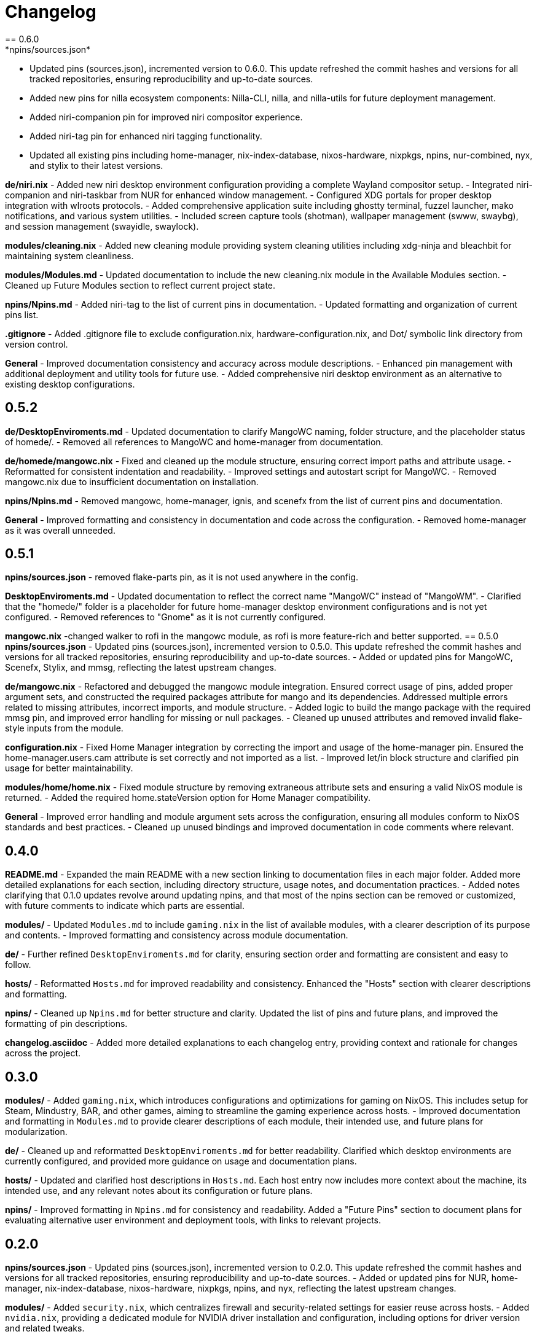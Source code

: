 = Changelog
== 0.6.0
*npins/sources.json*
- Updated pins (sources.json), incremented version to 0.6.0. This update refreshed the commit hashes and versions for all tracked repositories, ensuring reproducibility and up-to-date sources.
- Added new pins for nilla ecosystem components: Nilla-CLI, nilla, and nilla-utils for future deployment management.
- Added niri-companion pin for improved niri compositor experience.
- Added niri-tag pin for enhanced niri tagging functionality.
- Updated all existing pins including home-manager, nix-index-database, nixos-hardware, nixpkgs, npins, nur-combined, nyx, and stylix to their latest versions.

*de/niri.nix*
- Added new niri desktop environment configuration providing a complete Wayland compositor setup.
- Integrated niri-companion and niri-taskbar from NUR for enhanced window management.
- Configured XDG portals for proper desktop integration with wlroots protocols.
- Added comprehensive application suite including ghostty terminal, fuzzel launcher, mako notifications, and various system utilities.
- Included screen capture tools (shotman), wallpaper management (swww, swaybg), and session management (swayidle, swaylock).

*modules/cleaning.nix*
- Added new cleaning module providing system cleaning utilities including xdg-ninja and bleachbit for maintaining system cleanliness.

*modules/Modules.md*
- Updated documentation to include the new cleaning.nix module in the Available Modules section.
- Cleaned up Future Modules section to reflect current project state.

*npins/Npins.md*
- Added niri-tag to the list of current pins in documentation.
- Updated formatting and organization of current pins list.

*.gitignore*
- Added .gitignore file to exclude configuration.nix, hardware-configuration.nix, and Dot/ symbolic link directory from version control.

*General*
- Improved documentation consistency and accuracy across module descriptions.
- Enhanced pin management with additional deployment and utility tools for future use.
- Added comprehensive niri desktop environment as an alternative to existing desktop configurations.

== 0.5.2
*de/DesktopEnviroments.md*
- Updated documentation to clarify MangoWC naming, folder structure, and the placeholder status of homede/.
- Removed all references to MangoWC and home-manager from documentation.

*de/homede/mangowc.nix*
- Fixed and cleaned up the module structure, ensuring correct import paths and attribute usage.
- Reformatted for consistent indentation and readability.
- Improved settings and autostart script for MangoWC.
- Removed mangowc.nix due to insufficient documentation on installation.

*npins/Npins.md*
- Removed mangowc, home-manager, ignis, and scenefx from the list of current pins and documentation.

*General*
- Improved formatting and consistency in documentation and code across the configuration.
- Removed home-manager as it was overall unneeded.

== 0.5.1
*npins/sources.json*
- removed flake-parts pin, as it is not used anywhere in the config.

*DesktopEnviroments.md*
- Updated documentation to reflect the correct name "MangoWC" instead of "MangoWM".
- Clarified that the "homede/" folder is a placeholder for future home-manager desktop environment configurations and is not yet configured.
- Removed references to "Gnome" as it is not currently configured.

*mangowc.nix*
-changed walker to rofi in the mangowc module, as rofi is more feature-rich and better supported.
== 0.5.0
*npins/sources.json*
- Updated pins (sources.json), incremented version to 0.5.0. This update refreshed the commit hashes and versions for all tracked repositories, ensuring reproducibility and up-to-date sources.
- Added or updated pins for MangoWC, Scenefx, Stylix, and mmsg, reflecting the latest upstream changes.

*de/mangowc.nix*
- Refactored and debugged the mangowc module integration. Ensured correct usage of pins, added proper argument sets, and constructed the required packages attribute for mango and its dependencies. Addressed multiple errors related to missing attributes, incorrect imports, and module structure.
- Added logic to build the mango package with the required mmsg pin, and improved error handling for missing or null packages.
- Cleaned up unused attributes and removed invalid flake-style inputs from the module.

*configuration.nix*
- Fixed Home Manager integration by correcting the import and usage of the home-manager pin. Ensured the home-manager.users.cam attribute is set correctly and not imported as a list.
- Improved let/in block structure and clarified pin usage for better maintainability.

*modules/home/home.nix*
- Fixed module structure by removing extraneous attribute sets and ensuring a valid NixOS module is returned.
- Added the required home.stateVersion option for Home Manager compatibility.

*General*
- Improved error handling and module argument sets across the configuration, ensuring all modules conform to NixOS standards and best practices.
- Cleaned up unused bindings and improved documentation in code comments where relevant.

== 0.4.0
*README.md*
- Expanded the main README with a new section linking to documentation files in each major folder. Added more detailed explanations for each section, including directory structure, usage notes, and documentation practices.
- Added notes clarifying that 0.1.0 updates revolve around updating npins, and that most of the npins section can be removed or customized, with future comments to indicate which parts are essential.

*modules/*
- Updated `Modules.md` to include `gaming.nix` in the list of available modules, with a clearer description of its purpose and contents.
- Improved formatting and consistency across module documentation.

*de/*
- Further refined `DesktopEnviroments.md` for clarity, ensuring section order and formatting are consistent and easy to follow.

*hosts/*
- Reformatted `Hosts.md` for improved readability and consistency. Enhanced the "Hosts" section with clearer descriptions and formatting.

*npins/*
- Cleaned up `Npins.md` for better structure and clarity. Updated the list of pins and future plans, and improved the formatting of pin descriptions.

*changelog.asciidoc*
- Added more detailed explanations to each changelog entry, providing context and rationale for changes across the project.

== 0.3.0
*modules/*
- Added `gaming.nix`, which introduces configurations and optimizations for gaming on NixOS. This includes setup for Steam, Mindustry, BAR, and other games, aiming to streamline the gaming experience across hosts.
- Improved documentation and formatting in `Modules.md` to provide clearer descriptions of each module, their intended use, and future plans for modularization.

*de/*
- Cleaned up and reformatted `DesktopEnviroments.md` for better readability. Clarified which desktop environments are currently configured, and provided more guidance on usage and documentation plans.

*hosts/*
- Updated and clarified host descriptions in `Hosts.md`. Each host entry now includes more context about the machine, its intended use, and any relevant notes about its configuration or future plans.

*npins/*
- Improved formatting in `Npins.md` for consistency and readability. Added a "Future Pins" section to document plans for evaluating alternative user environment and deployment tools, with links to relevant projects.

== 0.2.0
*npins/sources.json*
- Updated pins (sources.json), incremented version to 0.2.0. This update refreshed the commit hashes and versions for all tracked repositories, ensuring reproducibility and up-to-date sources.
- Added or updated pins for NUR, home-manager, nix-index-database, nixos-hardware, nixpkgs, npins, and nyx, reflecting the latest upstream changes.

*modules/*
- Added `security.nix`, which centralizes firewall and security-related settings for easier reuse across hosts.
- Added `nvidia.nix`, providing a dedicated module for NVIDIA driver installation and configuration, including options for driver version and related tweaks.

*hosts/*
- Enhanced `Hosts.md` with more detailed descriptions for each host, including their hardware roles and any special configuration notes.

== 0.1.0
*npins/sources.json*
- Initial pin setup for NUR, home-manager, nix-index-database, nixos-hardware, nixpkgs, npins, and nyx. This established the foundation for reproducible builds by locking dependencies to specific versions.

*modules/*
- Added initial modules: `common.nix` (shared settings like networking and browsers), `dev.nix` (CLI and development tools), `localization.nix` (locale and keyboard settings), and `nix.nix` (Nix package manager configuration).

*de/*
- Added the first version of `DesktopEnviroments.md` to document available desktop environment configurations. Included initial setup for KDE Plasma.

*hosts/*
- Created initial host configuration files: `Earth.nix` (Surface tablet), `Mercury.nix` (SteamDeck), `Moon.nix` (main laptop), and `Star.nix` (desktop PC).
- Added `Hosts.md` as a folder README to explain the purpose and usage of host-specific configurations.

*project*
- Set up `.vscode/settings.json` to enable Nix language server support and Markdown validation, improving the development experience in VS Code.